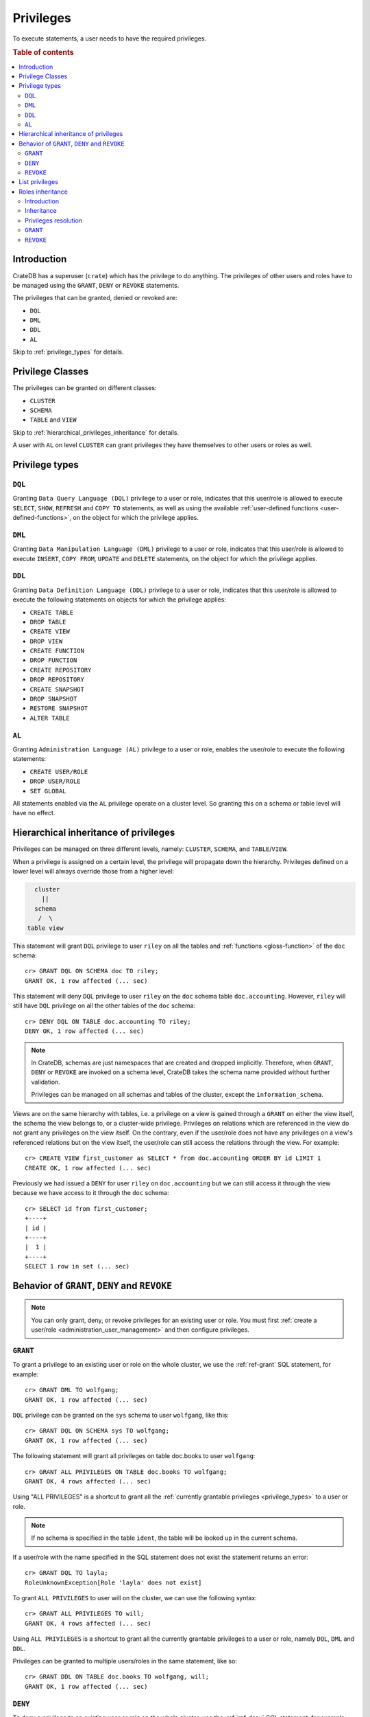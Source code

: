 .. highlight:: psql
.. _administration-privileges:

==========
Privileges
==========

To execute statements, a user needs to have the required privileges.

.. rubric:: Table of contents

.. contents::
   :local:


.. _privileges-intro:

Introduction
============

CrateDB has a superuser (``crate``) which has the privilege to do anything. The
privileges of other users and roles have to be managed using the ``GRANT``,
``DENY`` or ``REVOKE`` statements.

The privileges that can be granted, denied or revoked are:

- ``DQL``
- ``DML``
- ``DDL``
- ``AL``

Skip to :ref:`privilege_types` for details.

.. _privileges-classes:

Privilege Classes
=================

The privileges can be granted on different classes:

- ``CLUSTER``
- ``SCHEMA``
- ``TABLE`` and ``VIEW``

Skip to :ref:`hierarchical_privileges_inheritance` for details.

A user with ``AL`` on level ``CLUSTER`` can grant privileges they have
themselves to other users or roles as well.


.. _privilege_types:

Privilege types
===============

``DQL``
.......

Granting ``Data Query Language (DQL)`` privilege to a user or role, indicates
that this user/role is allowed to execute ``SELECT``, ``SHOW``, ``REFRESH`` and
``COPY TO`` statements, as well as using the available
:ref:`user-defined functions <user-defined-functions>`, on the object for which
the privilege applies.


``DML``
.......

Granting ``Data Manipulation Language (DML)`` privilege to a user or role,
indicates that this user/role is allowed to execute ``INSERT``, ``COPY FROM``,
``UPDATE`` and ``DELETE`` statements, on the object for which the privilege
applies.

``DDL``
.......

Granting ``Data Definition Language (DDL)`` privilege to a user or role,
indicates that this user/role is allowed to execute the following statements on
objects for which the privilege applies:

- ``CREATE TABLE``
- ``DROP TABLE``
- ``CREATE VIEW``
- ``DROP VIEW``
- ``CREATE FUNCTION``
- ``DROP FUNCTION``
- ``CREATE REPOSITORY``
- ``DROP REPOSITORY``
- ``CREATE SNAPSHOT``
- ``DROP SNAPSHOT``
- ``RESTORE SNAPSHOT``
- ``ALTER TABLE``

``AL``
......

Granting ``Administration Language (AL)`` privilege to a user or role, enables
the user/role to execute the following statements:

- ``CREATE USER/ROLE``
- ``DROP USER/ROLE``
- ``SET GLOBAL``

All statements enabled via the ``AL`` privilege operate on a cluster level. So
granting this on a schema or table level will have no effect.


.. _hierarchical_privileges_inheritance:

Hierarchical inheritance of privileges
======================================

.. vale off
.. hide:

    cr> CREATE USER riley;
    CREATE OK, 1 row affected (... sec)

    cr> CREATE USER kala;
    CREATE OK, 1 row affected (... sec)

    cr> CREATE TABLE IF NOT EXISTS doc.accounting (
    ...   id integer primary key,
    ...   name text,
    ...   joined timestamp with time zone
    ... ) clustered by (id);
    CREATE OK, 1 row affected (... sec)

    cr> INSERT INTO doc.accounting
    ...   (id, name, joined)
    ...   VALUES (1, 'Jon', 0);
    INSERT OK, 1 row affected (... sec)

    cr> REFRESH TABLE doc.accounting
    REFRESH OK, 1 row affected (... sec)

.. vale on

Privileges can be managed on three different levels, namely: ``CLUSTER``,
``SCHEMA``, and ``TABLE``/``VIEW``.

When a privilege is assigned on a certain level, the privilege will propagate
down the hierarchy. Privileges defined on a lower level will always override
those from a higher level:

.. code-block:: none

    cluster
      ||
    schema
     /  \
  table view

This statement will grant ``DQL`` privilege to user ``riley`` on all the tables
and :ref:`functions <gloss-function>` of the ``doc`` schema::

    cr> GRANT DQL ON SCHEMA doc TO riley;
    GRANT OK, 1 row affected (... sec)

This statement will deny ``DQL`` privilege to user ``riley`` on the ``doc``
schema table ``doc.accounting``. However, ``riley`` will still have ``DQL``
privilege on all the other tables of the ``doc`` schema::

    cr> DENY DQL ON TABLE doc.accounting TO riley;
    DENY OK, 1 row affected (... sec)

.. NOTE::

    In CrateDB, schemas are just namespaces that are created and dropped
    implicitly. Therefore, when ``GRANT``, ``DENY`` or ``REVOKE`` are invoked
    on a schema level, CrateDB takes the schema name provided without further
    validation.

    Privileges can be managed on all schemas and tables of the cluster,
    except the ``information_schema``.

Views are on the same hierarchy with tables, i.e. a privilege on a view
is gained through a ``GRANT`` on either the view itself, the schema the view
belongs to, or a cluster-wide privilege. Privileges on relations which are
referenced in the view do not grant any privileges on the view itself. On the
contrary, even if the user/role does not have any privileges on a view's
referenced relations but on the view itself, the user/role can still access the
relations through the view. For example::

    cr> CREATE VIEW first_customer as SELECT * from doc.accounting ORDER BY id LIMIT 1
    CREATE OK, 1 row affected (... sec)

Previously we had issued a ``DENY`` for user ``riley`` on ``doc.accounting``
but we can still access it through the view because we have access to it
through the ``doc`` schema::

    cr> SELECT id from first_customer;
    +----+
    | id |
    +----+
    |  1 |
    +----+
    SELECT 1 row in set (... sec)

.. SEEALSO::

    :ref:`Views: Privileges <views-privileges>`


Behavior of ``GRANT``, ``DENY`` and ``REVOKE``
==============================================

.. NOTE::

    You can only grant, deny, or revoke privileges for an existing user or role.
    You must first :ref:`create a user/role <administration_user_management>`
    and then configure privileges.

``GRANT``
.........

.. hide:

    cr> CREATE USER wolfgang;
    CREATE OK, 1 row affected (... sec)

    cr> CREATE USER will;
    CREATE OK, 1 row affected (... sec)

    cr> CREATE TABLE IF NOT EXISTS doc.books (
    ...   first_column integer primary key,
    ...   second_column text);
    CREATE OK, 1 row affected (... sec)

To grant a privilege to an existing user or role on the whole cluster,
we use the :ref:`ref-grant` SQL statement, for example::

    cr> GRANT DML TO wolfgang;
    GRANT OK, 1 row affected (... sec)

``DQL`` privilege can be granted on the ``sys`` schema to user ``wolfgang``,
like this::

    cr> GRANT DQL ON SCHEMA sys TO wolfgang;
    GRANT OK, 1 row affected (... sec)

The following statement will grant all privileges on table doc.books to user
``wolfgang``::

    cr> GRANT ALL PRIVILEGES ON TABLE doc.books TO wolfgang;
    GRANT OK, 4 rows affected (... sec)

Using "ALL PRIVILEGES" is a shortcut to grant all the :ref:`currently grantable
privileges <privilege_types>` to a user or role.

.. NOTE::

    If no schema is specified in the table ``ident``, the table will be
    looked up in the current schema.

If a user/role with the name specified in the SQL statement does not exist the
statement returns an error::

    cr> GRANT DQL TO layla;
    RoleUnknownException[Role 'layla' does not exist]

To grant ``ALL PRIVILEGES`` to user will on the cluster, we can use the
following syntax::

    cr> GRANT ALL PRIVILEGES TO will;
    GRANT OK, 4 rows affected (... sec)

Using ``ALL PRIVILEGES`` is a shortcut to grant all the currently grantable
privileges to a user or role, namely ``DQL``, ``DML`` and ``DDL``.

Privileges can be granted to multiple users/roles in the same statement, like
so::

    cr> GRANT DDL ON TABLE doc.books TO wolfgang, will;
    GRANT OK, 1 row affected (... sec)

``DENY``
........

To deny a privilege to an existing user or role on the whole cluster, use the
:ref:`ref-deny` SQL statement, for example::

    cr> DENY DDL TO will;
    DENY OK, 1 row affected (... sec)

``DQL`` privilege can be denied on the ``sys`` schema to user ``wolfgang`` like
this::

    cr> DENY DQL ON SCHEMA sys TO wolfgang;
    DENY OK, 1 row affected (... sec)

The following statement will deny ``DQL`` privilege on table doc.books to user
``wolfgang``::

    cr> DENY DQL ON TABLE doc.books TO wolfgang;
    DENY OK, 1 row affected (... sec)

``DENY ALL`` or ``DENY ALL PRIVILEGES`` will deny all privileges to a user or
role, on the cluster it can be used like this::

    cr> DENY ALL TO will;
    DENY OK, 3 rows affected (... sec)

``REVOKE``
..........

To revoke a privilege that was previously granted or denied to a user or role
use the :ref:`ref-revoke` SQL statement, for example the ``DQL`` privilege that
was previously denied to user ``wolfgang`` on the ``sys`` schema, can be revoked
like this::

    cr> REVOKE DQL ON SCHEMA sys FROM wolfgang;
    REVOKE OK, 1 row affected (... sec)

The privileges that were granted and denied to user ``wolfgang`` on doc.books
can be revoked like this::

    cr> REVOKE ALL ON TABLE doc.books FROM wolfgang;
    REVOKE OK, 4 rows affected (... sec)

The privileges that were granted to user ``will`` on the cluster can be revoked
like this::

    cr> REVOKE ALL FROM will;
    REVOKE OK, 4 rows affected (... sec)

.. NOTE::

    The ``REVOKE`` statement can remove only privileges that have been granted
    or denied through the ``GRANT`` or ``DENY`` statements. If the privilege
    on a specific object was not explicitly granted, the ``REVOKE`` statement
    has no effect. The effect of the ``REVOKE`` statement will be reflected
    in the row count.

.. NOTE::

    When a privilege is revoked from a user or role, it can still be active for
    that user/role, if the user/role :ref:`inherits <roles_inheritance>` it,
    from another role.

List privileges
===============

CrateDB exposes the privileges of users and roles of the database through the
:ref:`sys.privileges <sys-privileges>` system table.

By querying the ``sys.privileges`` table you can get all
information regarding the existing privileges. E.g.::

    cr> SELECT * FROM sys.privileges order by grantee, class, ident;
    +---------+----------+---------+----------------+-------+------+
    | class   | grantee  | grantor | ident          | state | type |
    +---------+----------+---------+----------------+-------+------+
    | SCHEMA  | riley    | crate   | doc            | GRANT | DQL  |
    | TABLE   | riley    | crate   | doc.accounting | DENY  | DQL  |
    | TABLE   | will     | crate   | doc.books      | GRANT | DDL  |
    | CLUSTER | wolfgang | crate   | NULL           | GRANT | DML  |
    +---------+----------+---------+----------------+-------+------+
    SELECT 4 rows in set (... sec)

.. hide:

    cr> DROP user riley;
    DROP OK, 1 row affected (... sec)

    cr> DROP user kala;
    DROP OK, 1 row affected (... sec)

    cr> DROP TABLE IF EXISTS doc.accounting;
    DROP OK, 1 row affected (... sec)

    cr> DROP user wolfgang;
    DROP OK, 1 row affected (... sec)

    cr> DROP user will;
    DROP OK, 1 row affected (... sec)

    cr> DROP TABLE IF EXISTS doc.books;
    DROP OK, 1 row affected (... sec)

    cr> DROP VIEW first_customer;
    DROP OK, 1 row affected (... sec)


.. _roles_inheritance:

Roles inheritance
=================

.. hide:

    cr> CREATE USER john;
    CREATE OK, 1 row affected (... sec)
    cr> CREATE ROLE role_a;
    CREATE OK, 1 row affected (... sec)
    cr> CREATE ROLE role_b;
    CREATE OK, 1 row affected (... sec)
    cr> CREATE ROLE role_c;
    CREATE OK, 1 row affected (... sec)


Introduction
............

You can grant, or revoke roles for an existing user or role. This allows to
group granted or denied privileges and inherit them to other users or roles.

You must first :ref:`create usesr and roles <administration_user_management>`
and then grant roles to other roles or users. You can configure the privileges
of each role before or after granting roles to other roles or users.

.. NOTE::

    Roles can be granted to other roles or users, but users (roles which can
    also login to the database) cannot be granted to other roles or users.

.. NOTE::

    Superuser ``crate`` cannot be granted to other users or roles, and roles
    cannot be granted to it.

Inheritance
...........

The inheritance can span multiple levels, so you can have ``role_a`` which is
granted to ``role_b``, which in turn is granted to ``role_c``, and so on. Each
role can be granted to multiple other roles and each role or user can be granted
multiple other roles. Cycles cannot be created, for example::

    cr> GRANT role_a TO role_b;
    GRANT OK, 1 row affected (... sec)

::

    cr> GRANT role_b TO role_c;
    GRANT OK, 1 row affected (... sec)

::

    cr> GRANT role_c TO role_a;
    SQLParseException[Cannot grant role role_c to role_a, role_a is a parent role of role_c and a cycle will be created]


.. hide:

    cr> REVOKE role_b FROM role_c;
    REVOKE OK, 1 row affected (... sec)
    cr> REVOKE role_a FROM role_b;
    REVOKE OK, 1 row affected (... sec)


Privileges resolution
.....................

When a user executes a statement, the privileges mechanism will check first if
the user has been granted the required privileges, if not, it will check if the
roles which this user has been granted have those privileges and if not, it will
continue checking the roles granted to those parent roles of the user and so on.
For example::

    cr> GRANT role_a TO role_b;
    GRANT OK, 1 row affected (... sec)

::

    cr> GRANT role_b TO role_c;
    GRANT OK, 1 row affected (... sec)

::

    cr> GRANT DQL ON TABLE sys.users TO role_a;
    GRANT OK, 1 row affected (... sec)

::

    cr> GRANT role_c TO john;
    GRANT OK, 1 row affected (... sec)

User ``john`` is able to query ``sys.users``, as even though he lacks ``DQL``
privilege on the table, he is granted ``role_c`` which in turn is granted
``role_b`` which is granted ``role_a``, and ``role`` has the ``DQL`` privilege
on ``sys.users``.


.. hide:

    cr> REVOKE role_c FROM john;
    REVOKE OK, 1 row affected (... sec)
    cr> REVOKE role_b FROM role_c;
    REVOKE OK, 1 row affected (... sec)
    cr> REVOKE role_a FROM role_b;
    REVOKE OK, 1 row affected (... sec)
    cr> REVOKE DQL ON TABLE sys.users FROM role_a;
    REVOKE OK, 1 row affected (... sec)

Keep in mind that ``DENY`` has precedence over ``GRANT``. If a role has been
both granted and denied a privilege (directly or through role inheritance), then
``DENY`` will take effect. For example, ``GRANT`` is inherited from a role
and ``DENY`` directly set on the user::

    cr> GRANT DQL ON TABLE sys.users TO role_a;
    GRANT OK, 1 row affected (... sec)

::

    cr> GRANT role_a TO john
    GRANT OK, 1 row affected (... sec)

::

    cr> DENY DQL ON TABLE sys.users TO john
    DENY OK, 1 row affected (... sec)

User ``john`` cannot query ``sys.users``.


.. hide:

    cr> REVOKE role_a FROM john;
    REVOKE OK, 1 row affected (... sec)
    cr> REVOKE DQL ON TABLE sys.users FROM role_a;
    REVOKE OK, 1 row affected (... sec)

Another example with ``DENY`` in effect, inherited from a role::

    cr> GRANT DQL ON TABLE sys.users TO role_a;
    GRANT OK, 1 row affected (... sec)

::

    cr> DENY DQL ON TABLE sys.users TO role_b;
    DENY OK, 1 row affected (... sec)

::

    cr> GRANT role_a, role_b TO john;
    GRANT OK, 2 rows affected (... sec)

User ``john`` cannot query ``sys.users``.


.. hide:

    cr> DROP USER john;
    DROP OK, 1 row affected (... sec)
    cr> DROP ROLE role_c;
    DROP OK, 1 row affected (... sec)
    cr> DROP ROLE role_b;
    DROP OK, 1 row affected (... sec)
    cr> DROP ROLE role_a;
    DROP OK, 1 row affected (... sec)

.. _granting_roles:

``GRANT``
.........

.. hide:

    cr> CREATE ROLE role_dql;
    CREATE OK, 1 row affected (... sec)
    cr> CREATE ROLE role_all_on_books;
    CREATE OK, 1 row affected (... sec)
    cr> CREATE USER wolfgang;
    CREATE OK, 1 row affected (... sec)
    cr> CREATE USER will;
    CREATE OK, 1 row affected (... sec)
    cr> CREATE USER layla;
    CREATE OK, 1 row affected (... sec)

    cr> CREATE TABLE IF NOT EXISTS doc.books (
    ...   first_column integer primary key,
    ...   second_column text);
    CREATE OK, 1 row affected (... sec)

To grant an existing role to an existing user or role on the whole cluster,
we use the :ref:`ref-grant` SQL statement, for example::

    cr> GRANT role_dql TO wolfgang;
    GRANT OK, 1 row affected (... sec)

``DML`` privilege can be granted on the ``sys`` schema to role ``role_dml``, so,
by inheritance, to user ``wolfgang`` as well, like this::

    cr> GRANT DQL ON SCHEMA sys TO role_dql;
    GRANT OK, 1 row affected (... sec)

The following statements will grant all privileges on table doc.books to role
``role_all_on_books``, and by inheritance to user ``wolfgang`` as well::

    cr> GRANT role_all_on_books TO wolfgang;
    GRANT OK, 1 row affected (... sec)

::

    cr> GRANT ALL PRIVILEGES ON TABLE doc.books TO role_all_on_books;
    GRANT OK, 4 rows affected (... sec)


If a role with the name specified in the SQL statement does not exist the
statement returns an error::

    cr> GRANT DDL TO role_ddl;
    RoleUnknownException[Role 'role_ddl' does not exist]

Multiple roles can be granted to multiple users/roles in the same statement,
like so::

    cr> GRANT role_dql, role_all_on_books TO layla, will;
    GRANT OK, 4 rows affected (... sec)

Notice that `4 rows` affected is returned, as in total there are 2 users,
``will`` and ``layla`` and each of them is granted two roles: ``role_dql`` and
``role_all_on_books``.



``REVOKE``
..........

To revoke a role that was previously granted to a user or role use the
:ref:`ref-revoke` SQL statement. For example role ``role_dql`` which was
previously granted to users ``wolfgang``,``layla`` and ``will``, can be revoked
like this::

    cr> REVOKE role_dql FROM wolfgang, layla, will;
    REVOKE OK, 3 rows affected (... sec)

If a privilege is revoked from a role which is granted to other roles or users,
the privilege is automatically revoked also for those roles and users, for
example if we revoke privileges on table ``doc.books`` from
``role_all_on_books``::

    cr> REVOKE ALL PRIVILEGES ON TABLE doc.books FROM role_all_on_books;
    REVOKE OK, 4 rows affected (... sec)

user ``wolfgang``, who is granted the role ``role_all_on_books``, also looses
those privileges.

.. hide:

    cr> CREATE ROLE role_dml;
    CREATE OK, 1 row affected (... sec)
    cr> CREATE ROLE john;
    CREATE OK, 1 row affected (... sec)

If a user is granted the same privilege by inheriting two different roles, when
revoking one of the roles, the user still keeps the privilege. For example if
user ``john`` gets granted ```role_dql`` and ``role_dml``::

    cr> GRANT DQL TO role_dql;
    GRANT OK, 1 row affected (... sec)

::

    cr> GRANT DQL, DML TO role_dml;
    GRANT OK, 2 rows affected (... sec)

::

    cr> GRANT role_dql, role_dml TO john;
    GRANT OK, 2 rows affected (... sec)

and then we revoke ``role_dql`` from ``john``::

    cr> REVOKE role_dql FROM john;
    REVOKE OK, 1 row affected (... sec)

``john`` still has ``DQL`` privilege since it inherits it from ``role_dml``
which is still granted to him.


.. hide:

    cr> DROP USER wolfgang;
    DROP OK, 1 row affected (... sec)
    cr> DROP USER will;
    DROP OK, 1 row affected (... sec)
    cr> DROP USER layla;
    DROP OK, 1 row affected (... sec)
    cr> DROP USER john;
    DROP OK, 1 row affected (... sec)
    cr> DROP ROLE role_dql;
    DROP OK, 1 row affected (... sec)
    cr> DROP ROLE role_dml;
    DROP OK, 1 row affected (... sec)
    cr> DROP ROLE role_all_on_books;
    DROP OK, 1 row affected (... sec)

    cr> DROP TABLE doc.books;
    DROP OK, 1 row affected (... sec)
